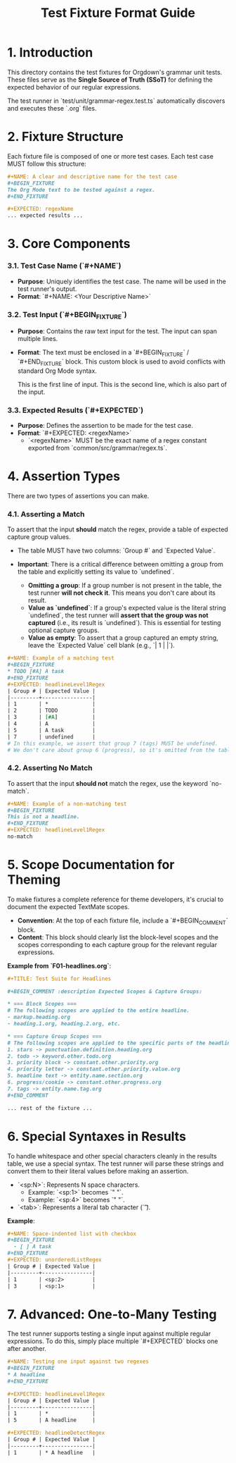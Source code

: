 #+TITLE: Test Fixture Format Guide

* 1. Introduction

This directory contains the test fixtures for Orgdown's grammar unit tests. These files serve as the **Single Source of Truth (SSoT)** for defining the expected behavior of our regular expressions.

The test runner in `test/unit/grammar-regex.test.ts` automatically discovers and executes these `.org` files.

* 2. Fixture Structure

Each fixture file is composed of one or more test cases. Each test case MUST follow this structure:

#+BEGIN_SRC org
#+NAME: A clear and descriptive name for the test case
#+BEGIN_FIXTURE
The Org Mode text to be tested against a regex.
#+END_FIXTURE

#+EXPECTED: regexName
... expected results ...
#+END_SRC

* 3. Core Components

*** 3.1. Test Case Name (`#+NAME`)

- **Purpose**: Uniquely identifies the test case. The name will be used in the test runner's output.
- **Format**: `#+NAME: <Your Descriptive Name>`

*** 3.2. Test Input (`#+BEGIN_FIXTURE`)

- **Purpose**: Contains the raw text input for the test. The input can span multiple lines.
- **Format**: The text must be enclosed in a `#+BEGIN_FIXTURE` / `#+END_FIXTURE` block. This custom block is used to avoid conflicts with standard Org Mode syntax.

  #+BEGIN_FIXTURE
  This is the first line of input.
  This is the second line, which is also part of the input.
  #+END_FIXTURE

*** 3.3. Expected Results (`#+EXPECTED`)

- **Purpose**: Defines the assertion to be made for the test case.
- **Format**: `#+EXPECTED: <regexName>`
  - `<regexName>` MUST be the exact name of a regex constant exported from `common/src/grammar/regex.ts`.

* 4. Assertion Types

There are two types of assertions you can make.

*** 4.1. Asserting a Match

To assert that the input *should* match the regex, provide a table of expected capture group values.

- The table MUST have two columns: `Group #` and `Expected Value`.

- **Important**: There is a critical difference between omitting a group from the table and explicitly setting its value to `undefined`.
  - **Omitting a group**: If a group number is not present in the table, the test runner **will not check it**. This means you don't care about its result.
  - **Value as `undefined`**: If a group's expected value is the literal string `undefined`, the test runner will **assert that the group was not captured** (i.e., its result is `undefined`). This is essential for testing optional capture groups.
  - **Value as empty**: To assert that a group captured an empty string, leave the `Expected Value` cell blank (e.g., `| 1 | |`).

#+BEGIN_SRC org
#+NAME: Example of a matching test
#+BEGIN_FIXTURE
* TODO [#A] A task
#+END_FIXTURE
#+EXPECTED: headlineLevel1Regex
| Group # | Expected Value |
|---------+----------------|
| 1       | *              |
| 2       | TODO           |
| 3       | [#A]           |
| 4       | A              |
| 5       | A task         |
| 7       | undefined      |
# In this example, we assert that group 7 (tags) MUST be undefined.
# We don't care about group 6 (progress), so it's omitted from the table.
#+END_SRC

*** 4.2. Asserting No Match

To assert that the input *should not* match the regex, use the keyword `no-match`.

#+BEGIN_SRC org
#+NAME: Example of a non-matching test
#+BEGIN_FIXTURE
This is not a headline.
#+END_FIXTURE
#+EXPECTED: headlineLevel1Regex
no-match
#+END_SRC

* 5. Scope Documentation for Theming

To make fixtures a complete reference for theme developers, it's crucial to document the expected TextMate scopes.

- **Convention**: At the top of each fixture file, include a `#+BEGIN_COMMENT` block.
- **Content**: This block should clearly list the block-level scopes and the scopes corresponding to each capture group for the relevant regular expressions.

**Example from `F01-headlines.org`**:
#+BEGIN_SRC org
#+TITLE: Test Suite for Headlines

#+BEGIN_COMMENT :description Expected Scopes & Capture Groups:

* === Block Scopes ===
# The following scopes are applied to the entire headline.
- markup.heading.org
- heading.1.org, heading.2.org, etc.

* === Capture Group Scopes ===
# The following scopes are applied to the specific parts of the headline.
1. stars -> punctuation.definition.heading.org
2. todo -> keyword.other.todo.org
3. priority block -> constant.other.priority.org
4. priority letter -> constant.other.priority.value.org
5. headline text -> entity.name.section.org
6. progress/cookie -> constant.other.progress.org
7. tags -> entity.name.tag.org
#+END_COMMENT

... rest of the fixture ...
#+END_SRC

* 6. Special Syntaxes in Results

To handle whitespace and other special characters cleanly in the results table, we use a special syntax. The test runner will parse these strings and convert them to their literal values before making an assertion.

- `<sp:N>`: Represents N space characters.
  - Example: `<sp:1>` becomes `" "`.
  - Example: `<sp:4>` becomes `"    "`.
- `<tab>`: Represents a literal tab character (`\t`).

**Example**:
#+BEGIN_SRC org
#+NAME: Space-indented list with checkbox
#+BEGIN_FIXTURE
  - [ ] A task
#+END_FIXTURE
#+EXPECTED: unorderedListRegex
| Group # | Expected Value |
|---------+----------------|
| 1       | <sp:2>         |
| 3       | <sp:1>         |
#+END_SRC

* 7. Advanced: One-to-Many Testing

The test runner supports testing a single input against multiple regular expressions. To do this, simply place multiple `#+EXPECTED` blocks one after another.

#+BEGIN_SRC org
#+NAME: Testing one input against two regexes
#+BEGIN_FIXTURE
* A headline
#+END_FIXTURE

#+EXPECTED: headlineLevel1Regex
| Group # | Expected Value |
|---------+----------------|
| 1       | *              |
| 5       | A headline     |

#+EXPECTED: headlineDetectRegex
| Group # | Expected Value |
|---------+----------------|
| 1       | * A headline   |
#+END_SRC
